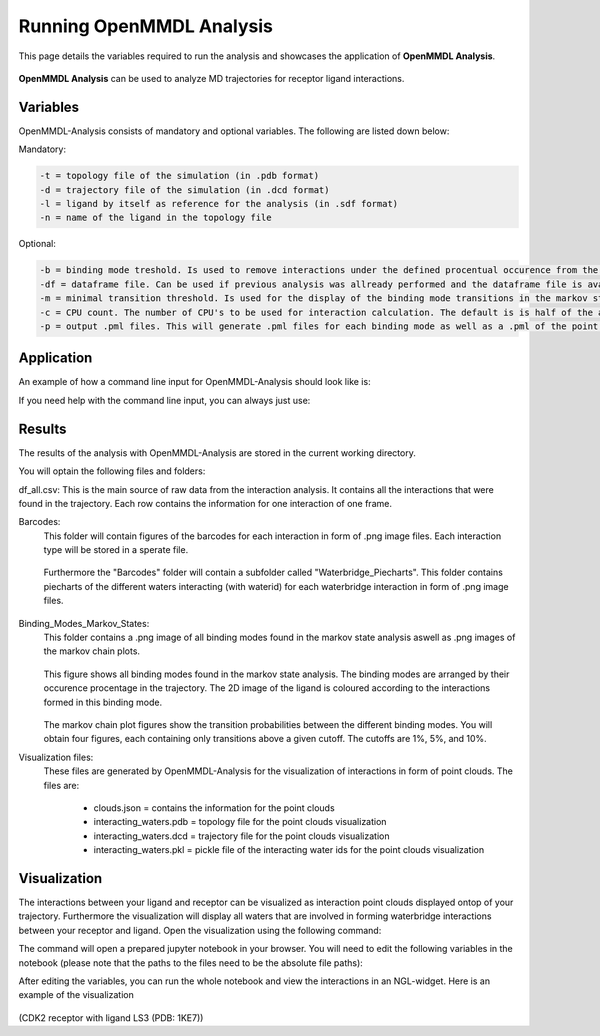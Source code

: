 **Running OpenMMDL Analysis**
=============================

This page details the variables required to run the analysis and showcases the application of **OpenMMDL Analysis**.


.. figure:: /_static/images/OpenMMDL_analysis_logo.png
    :figwidth: 625px
    :height: 125px
    :align: center

**OpenMMDL Analysis** can be used to analyze MD trajectories for receptor ligand interactions.

Variables
------------------------------
OpenMMDL-Analysis consists of mandatory and optional variables. The following are listed down below:


Mandatory:

.. code-block:: text

    -t = topology file of the simulation (in .pdb format)
    -d = trajectory file of the simulation (in .dcd format)
    -l = ligand by itself as reference for the analysis (in .sdf format)
    -n = name of the ligand in the topology file 

Optional:

.. code-block:: text

    -b = binding mode treshold. Is used to remove interactions under the defined procentual occurence from the binding mode generation. The default is 40% (accepted values: 0-100)
    -df = dataframe file. Can be used if previous analysis was allready performed and the dataframe file is available. This will skip the analysis of the trajectory and go straight to the output generation. The default name of this file is "interactions_gathered.csv"
    -m = minimal transition threshold. Is used for the display of the binding mode transitions in the markov state chains network figure. The default value is 1
    -c = CPU count. The number of CPU's to be used for interaction calculation. The default is is half of the available CPU's
    -p = output .pml files. This will generate .pml files for each binding mode as well as a .pml of the point clouds. The default is False (accepted values: True/False)

Application
------------------------------
An example of how a command line input for OpenMMDL-Analysis should look like is:

.. code-block:: text
    openmmdl_analysis -t topology.pdb -d trajectory.dcd -l ligand.sdf -n 'LIG'

If you need help with the command line input, you can always just use:

.. code-block:: text
    openmmdl_analysis

Results
------------------------------
The results of the analysis with OpenMMDL-Analysis are stored in the current working directory. 

You will optain the following files and folders:

df_all.csv: This is the main source of raw data from the interaction analysis. It contains all the interactions that were found in the trajectory. Each row contains the information for one interaction of one frame.

Barcodes:
    This folder will contain figures of the barcodes for each interaction in form of .png image files. Each interaction type will be stored in a sperate file.
    
    .. figure:: /_static/images/Analysis/donor_barcodes.png
        :figwidth: 700px
        :align: center
    
    Furthermore the "Barcodes" folder will contain a subfolder called "Waterbridge_Piecharts".
    This folder contains piecharts of the different waters interacting (with waterid) for each waterbridge interaction in form of .png image files.
    
    .. figure:: /_static/images/Analysis/59ARGA_4192_Acceptor_waterbridge.png
        :figwidth: 700px
        :align: center

Binding_Modes_Markov_States:
    This folder contains a .png image of all binding modes found in the markov state analysis aswell as .png images of the markov chain plots.
    
    .. figure:: /_static/images/Analysis/all_binding_modes_arranged.png
        :figwidth: 700px
        :align: center

    This figure shows all binding modes found in the markov state analysis. The binding modes are arranged by their occurence procentage in the trajectory. The 2D image of the ligand is coloured according to the interactions formed in this binding mode.

    .. figure:: /_static/images/Analysis/markov_chain_plot_1.png
        :figwidth: 700px
        :align: center
    The markov chain plot figures show the transition probabilities between the different binding modes. You will obtain four figures, each containing only transitions above a given cutoff. The cutoffs are 1%, 5%, and 10%.

Visualization files:
    These files are generated by OpenMMDL-Analysis for the visualization of interactions in form of point clouds. 
    The files are:
        - clouds.json = contains the information for the point clouds
        - interacting_waters.pdb = topology file for the point clouds visualization
        - interacting_waters.dcd = trajectory file for the point clouds visualization
        - interacting_waters.pkl = pickle file of the interacting water ids for the point clouds visualization


Visualization
------------------------------
The interactions between your ligand and receptor can be visualized as interaction point clouds displayed ontop of your trajectory.
Furthermore the visualization will display all waters that are involved in forming waterbridge interactions between your receptor and ligand.
Open the visualization using the following command:

.. code-block:: text
    openmmdl_visualization

The command will open a prepared jupyter notebook in your browser.
You will need to edit the following variables in the notebook (please note that the paths to the files need to be the absolute file paths):

.. code-block:: text
    json_file_path = path to the clouds.json file
    pdb_file_path = path to the interacting_waters.pdb file
    dcd_file_path = path to the interacting_waters.dcd file
    interacting_waters = path to the interacting_waters.pkl file
    ligname = name of the ligand in the topology file (same as for analysis unless the ligname in the original was '*' then pls use ligname = 'UNK')

After editing the variables, you can run the whole notebook and view the interactions in an NGL-widget. Here is an example of the visualization

.. figure:: /_static/images/Analysis/visualization.png
    :figwidth: 700px
    :align: center
    
(CDK2 receptor with ligand LS3 (PDB: 1KE7))
